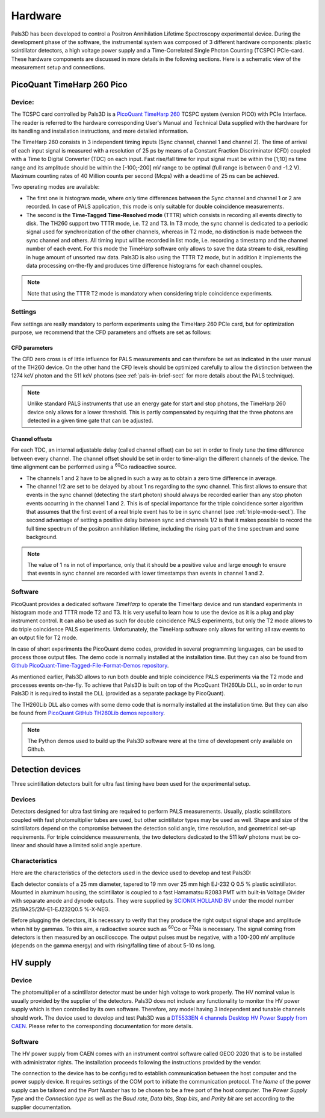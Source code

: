 .. _hardware-sect:

#########
Hardware
#########

Pals3D has been developed to control a Positron Annihilation Lifetime Spectroscopy experimental device. During the development phase of the software, the instrumental system was composed of 3 different hardware components: plastic scintillator detectors, a high voltage power supply and a Time-Correlated Single Photon Counting (TCSPC) PCIe-card. These hardware components are discussed in more details in the following sections. Here is a schematic view of the measurement setup and connections.

.. image:: figures/palsCablage.png
   :align: center


PicoQuant TimeHarp 260 Pico
===========================

Device:
-------

The TCSPC card controlled by Pals3D is a `PicoQuant TimeHarp 260 <https://www.picoquant.com/products/category/tcspc-and-time-tagging-modules/timeharp-260-tcspc-and-mcs-board-with-pcie-interface>`_ TCSPC system (version PICO) with PCIe Interface. The reader is referred to the hardware corresponding User's Manual and Technical Data supplied with the hardware for its handling and installation instructions, and more detailed information.

The TimeHarp 260 consists in 3 independent timing inputs (Sync channel, channel 1 and channel 2). The time of arrival of each input signal is measured with a resolution of 25 ps by means of a Constant Fraction Discriminator (CFD) coupled with a Time to Digital Converter (TDC) on each input. Fast rise/fall time for input signal must be within the [1;10] ns time range and its amplitude should be within the [-100;-200] mV range to be optimal (full range is between 0 and -1.2 V). Maximum counting rates of 40 Million counts per second (Mcps) with a deadtime of 25 ns can be achieved.

Two operating modes are available:

* The first one is histogram mode, where only time differences between the Sync channel and channel 1 or 2 are recorded. In case of PALS application, this mode is only suitable for double coincidence measurements.
* The second is the **Time-Tagged Time-Resolved mode** (TTTR) which consists in recording all events directly to disk. The TH260 support two TTTR mode, i.e. T2 and T3. In T3 mode, the sync channel is dedicated to a periodic signal used for synchronization of the other channels, whereas in T2 mode, no distinction is made between the sync channel and others. All timing input will be recorded in list mode, i.e. recording a timestamp and the channel number of each event. For this mode the TimeHarp software only allows to save the data stream to disk, resulting in huge amount of unsorted raw data. Pals3D is also using the TTTR T2 mode, but in addition it implements the data processing on-the-fly and produces time difference histograms for each channel couples. 

.. note::
    Note that using the TTTR T2 mode is mandatory when considering triple coincidence experiments.

Settings
--------

Few settings are really mandatory to perform experiments using the TimeHarp 260 PCIe card, but for optimization purpose, we recommend that the CFD parameters and offsets are set as follows:

CFD parameters
^^^^^^^^^^^^^^

The CFD zero cross is of little influence for PALS measurements and can therefore be set as indicated in the user manual of the TH260 device. On the other hand the CFD levels should be optimized carefully to allow the distinction between the 1274 keV photon and the 511 keV photons (see :ref:`pals-in-brief-sect` for more details about the PALS technique).

.. Note::
    Unlike standard PALS instruments that use an energy gate for start and stop photons, the TimeHarp 260 device only allows for a lower threshold. This is partly compensated by requiring that the three photons are detected in a given time gate that can be adjusted.

.. _chn-offset-sect:

Channel offsets
^^^^^^^^^^^^^^^

For each TDC, an internal adjustable delay (called channel offset) can be set in order to finely tune the time difference between every channel. The channel offset should be set in order to time-align the different channels of the device. The time alignment can be performed using a :sup:`60`\ Co radioactive source.

* The channels 1 and 2 have to be aligned in such a way as to obtain a zero time difference in average.
* The channel 1/2 are set to be delayed by about 1 ns regarding to the sync channel. This first allows to ensure that events in the sync channel (detecting the start photon) should always be recorded earlier than any stop photon events occurring in the channel 1 and 2. This is of special importance for the triple coincidence sorter algorithm that assumes that the first event of a real triple event has to be in sync channel (see :ref:`triple-mode-sect`). The second advantage of setting a positive delay between sync and channels 1/2 is that it makes possible to record the full time spectrum of the positron annihilation lifetime, including the rising part of the time spectrum and some background.

.. Note::
    The value of 1 ns in not of importance, only that it should be a positive value and large enough to ensure that events in sync channel are recorded with lower timestamps than events in channel 1 and 2.

Software
--------

PicoQuant provides a dedicated software *TimeHarp* to operate the TimeHarp device and run standard experiments in histogram mode and TTTR mode T2 and T3. It is very useful to learn how to use the device as it is a plug and play instrument control. It can also be used as such for double coincidence PALS experiments, but only the T2 mode allows to do triple coincidence PALS experiments. Unfortunately, the TimeHarp software only allows for writing all raw events to an output file for T2 mode.

In case of short experiments the PicoQuant demo codes, provided in several programming languages, can be used to process those output files. The demo code is normally installed at the installation time. But they can also be found from `Github PicoQuant-Time-Tagged-File-Format-Demos repository <https://github.com/PicoQuant/PicoQuant-Time-Tagged-File-Format-Demos>`_.

As mentioned earlier, Pals3D allows to run both double and triple coincidence PALS experiments via the T2 mode and processes events on-the-fly. To achieve that Pals3D is built on top of the PicoQuant TH260Lib DLL, so in order to run Pals3D it is required to install the DLL (provided as a separate package by PicoQuant).

The TH260Lib DLL also comes with some demo code that is normally installed at the installation time. But they can also be found from `PicoQuant GitHub TH260Lib demos repository <https://github.com/PicoQuant/TH260-Demos>`_. 

.. Note:: 
    The Python demos used to build up the Pals3D software were at the time of development only available on Github.

Detection devices
=================

Three scintillation detectors built for ultra fast timing have been used for the experimental setup.

Devices
-------

Detectors designed for ultra fast timing are required to perform PALS measurements. Usually, plastic scintillators coupled with fast photomultiplier tubes are used, but other scintillator types may be used as well. Shape and size of the scintillators depend on the compromise between the detection solid angle, time resolution, and geometrical set-up requirements. For triple coincidence measurements, the two detectors dedicated to the 511 keV photons must be co-linear and should have a limited solid angle aperture.


Characteristics
---------------

Here are the characteristics of the detectors used in the device used to develop and test Pals3D:

Each detector consists of a 25 mm diameter, tapered to 19 mm over 25 mm high EJ-232 Q 0.5 % plastic scintillator. Mounted in aluminum housing, the scintillator is coupled to a fast Hamamatsu R2083 PMT with built-in Voltage Divider with separate anode and dynode outputs. They were supplied by `SCIONIX HOLLAND BV <https://scionix.nl/frame/>`_ under the model number 25/19A25/2M-E1-EJ232Q0.5 %-X-NEG.

Before plugging the detectors, it is necessary to verify that they produce the right output signal shape and amplitude when hit by gammas. To this aim, a radioactive source such as :sup:`60`\ Co or :sup:`22`\ Na is necessary. The signal coming from detectors is then measured by an oscilloscope. The output pulses must be negative, with a 100-200 mV amplitude (depends on the gamma energy) and with rising/falling time of about 5-10 ns long.


HV supply
=========

Device
------

The photomultiplier of a scintillator detector must be under high voltage to work properly. The HV nominal value is usually provided by the supplier of the detectors. Pals3D does not include any functionality to monitor the HV power supply which is then controlled by its own software. Therefore, any model having 3 independent and tunable channels should work. The device used to develop and test Pals3D was a `DT5533EN 4 channels Desktop HV Power Supply from CAEN <https://www.caen.it//subfamilies/up-to-6-kv-dt55xxe>`_. Please refer to the corresponding documentation for more details.

Software
--------

The HV power supply from CAEN comes with an instrument control software called GECO 2020 that is to be installed with administrator rights. The installation proceeds following the instructions provided by the vendor.

The connection to the device has to be configured to establish communication between the host computer and the power supply device. It requires settings of the COM port to initiate the communication protocol. The *Name* of the power supply can be tailored and the *Port Number* has to be chosen to be a free port of the host computer. The *Power Supply Type* and the *Connection type* as well as the *Baud rate*, *Data bits*, *Stop bits*, and *Parity bit* are set according to the supplier documentation.
